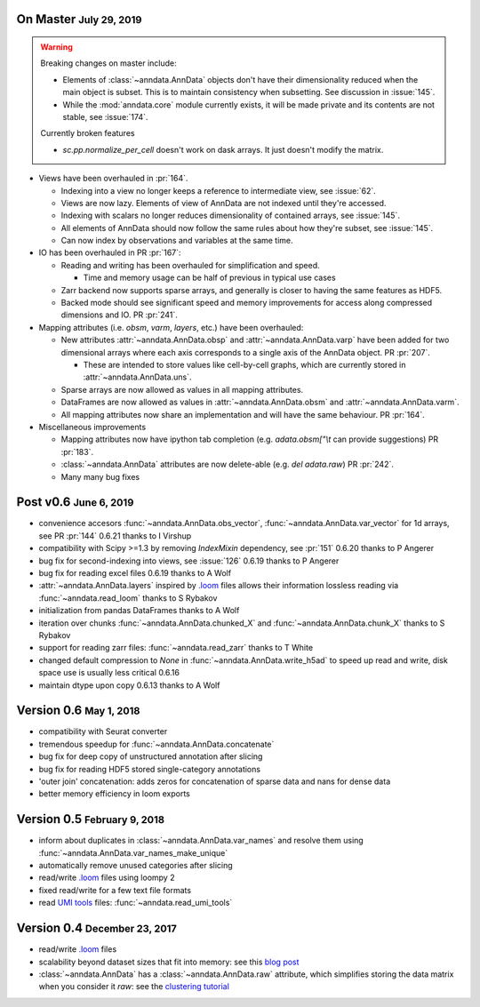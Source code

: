 .. role:: small
.. role:: smaller
.. role:: noteversion


On Master :small:`July 29, 2019`
--------------------------------

.. warning::
   Breaking changes on master include:

   - Elements of :class:`~anndata.AnnData` objects don't have their dimensionality reduced when the main object is subset. This is to maintain consistency when subsetting. See discussion in :issue:`145`.
   - While the :mod:`anndata.core` module currently exists, it will be made private and its contents are not stable, see :issue:`174`.

   Currently broken features

   - `sc.pp.normalize_per_cell` doesn't work on dask arrays. It just doesn't modify the matrix.


- Views have been overhauled in :pr:`164`.

  - Indexing into a view no longer keeps a reference to intermediate view, see :issue:`62`.
  - Views are now lazy. Elements of view of AnnData are not indexed until they're accessed.
  - Indexing with scalars no longer reduces dimensionality of contained arrays, see :issue:`145`.
  - All elements of AnnData should now follow the same rules about how they're subset, see :issue:`145`.
  - Can now index by observations and variables at the same time.


- IO has been overhauled in PR :pr:`167`:

  - Reading and writing has been overhauled for simplification and speed.

    - Time and memory usage can be half of previous in typical use cases

  - Zarr backend now supports sparse arrays, and generally is closer to having the same features as HDF5.
  - Backed mode should see significant speed and memory improvements for access along compressed dimensions and IO. PR :pr:`241`.


- Mapping attributes (i.e. `obsm`, `varm`, `layers`, etc.) have been overhauled:

  - New attributes :attr:`~anndata.AnnData.obsp` and :attr:`~anndata.AnnData.varp` have been added for two dimensional arrays where each axis corresponds to a single axis of the AnnData object. PR :pr:`207`.

    - These are intended to store values like cell-by-cell graphs, which are currently stored in :attr:`~anndata.AnnData.uns`.

  - Sparse arrays are now allowed as values in all mapping attributes.
  - DataFrames are now allowed as values in :attr:`~anndata.AnnData.obsm` and :attr:`~anndata.AnnData.varm`.
  - All mapping attributes now share an implementation and will have the same behaviour. PR :pr:`164`.


- Miscellaneous improvements

  - Mapping attributes now have ipython tab completion (e.g. `adata.obsm["\\t` can provide suggestions) PR :pr:`183`.
  - :class:`~anndata.AnnData` attributes are now delete-able (e.g. `del adata.raw`) PR :pr:`242`.
  - Many many bug fixes


Post v0.6 :small:`June 6, 2019`
---------------------------------

- convenience accesors :func:`~anndata.AnnData.obs_vector`, :func:`~anndata.AnnData.var_vector` for 1d arrays, see PR :pr:`144` :noteversion:`0.6.21` :smaller:`thanks to I Virshup`
- compatibility with Scipy >=1.3 by removing `IndexMixin` dependency, see :pr:`151` :noteversion:`0.6.20` :smaller:`thanks to P Angerer`
- bug fix for second-indexing into views, see :issue:`126` :noteversion:`0.6.19` :smaller:`thanks to P Angerer`
- bug fix for reading excel files :noteversion:`0.6.19` :smaller:`thanks to A Wolf`
- :attr:`~anndata.AnnData.layers` inspired by `.loom`_ files allows their information lossless reading via :func:`~anndata.read_loom` :smaller:`thanks to S Rybakov`
- initialization from pandas DataFrames :smaller:`thanks to A Wolf`
- iteration over chunks :func:`~anndata.AnnData.chunked_X` and :func:`~anndata.AnnData.chunk_X` :smaller:`thanks to S Rybakov`
- support for reading zarr files: :func:`~anndata.read_zarr` :smaller:`thanks to T White`
- changed default compression to `None` in :func:`~anndata.AnnData.write_h5ad` to speed up read and write, disk space use is usually less critical :noteversion:`0.6.16`
- maintain dtype upon copy :noteversion:`0.6.13` :smaller:`thanks to A Wolf`


Version 0.6 :small:`May 1, 2018`
--------------------------------

- compatibility with Seurat converter
- tremendous speedup for :func:`~anndata.AnnData.concatenate`
- bug fix for deep copy of unstructured annotation after slicing
- bug fix for reading HDF5 stored single-category annotations
- 'outer join' concatenation: adds zeros for concatenation of sparse data and nans for dense data
- better memory efficiency in loom exports


Version 0.5 :small:`February 9, 2018`
-------------------------------------

- inform about duplicates in :class:`~anndata.AnnData.var_names` and resolve them using :func:`~anndata.AnnData.var_names_make_unique`
- automatically remove unused categories after slicing
- read/write `.loom`_ files using loompy 2
- fixed read/write for a few text file formats
- read `UMI tools`_ files: :func:`~anndata.read_umi_tools`

.. _UMI tools: https://github.com/CGATOxford/UMI-tools


Version 0.4 :small:`December 23, 2017`
--------------------------------------

- read/write `.loom`_ files
- scalability beyond dataset sizes that fit into memory: see this `blog post`_
- :class:`~anndata.AnnData` has a :class:`~anndata.AnnData.raw` attribute, which simplifies storing the data matrix when you consider it *raw*: see the `clustering tutorial`_

.. _.loom: http://loompy.org
.. _blog post: http://falexwolf.de/blog/171223_AnnData_indexing_views_HDF5-backing/
.. _clustering tutorial: https://github.com/theislab/scanpy_usage/tree/master/170505_seurat
